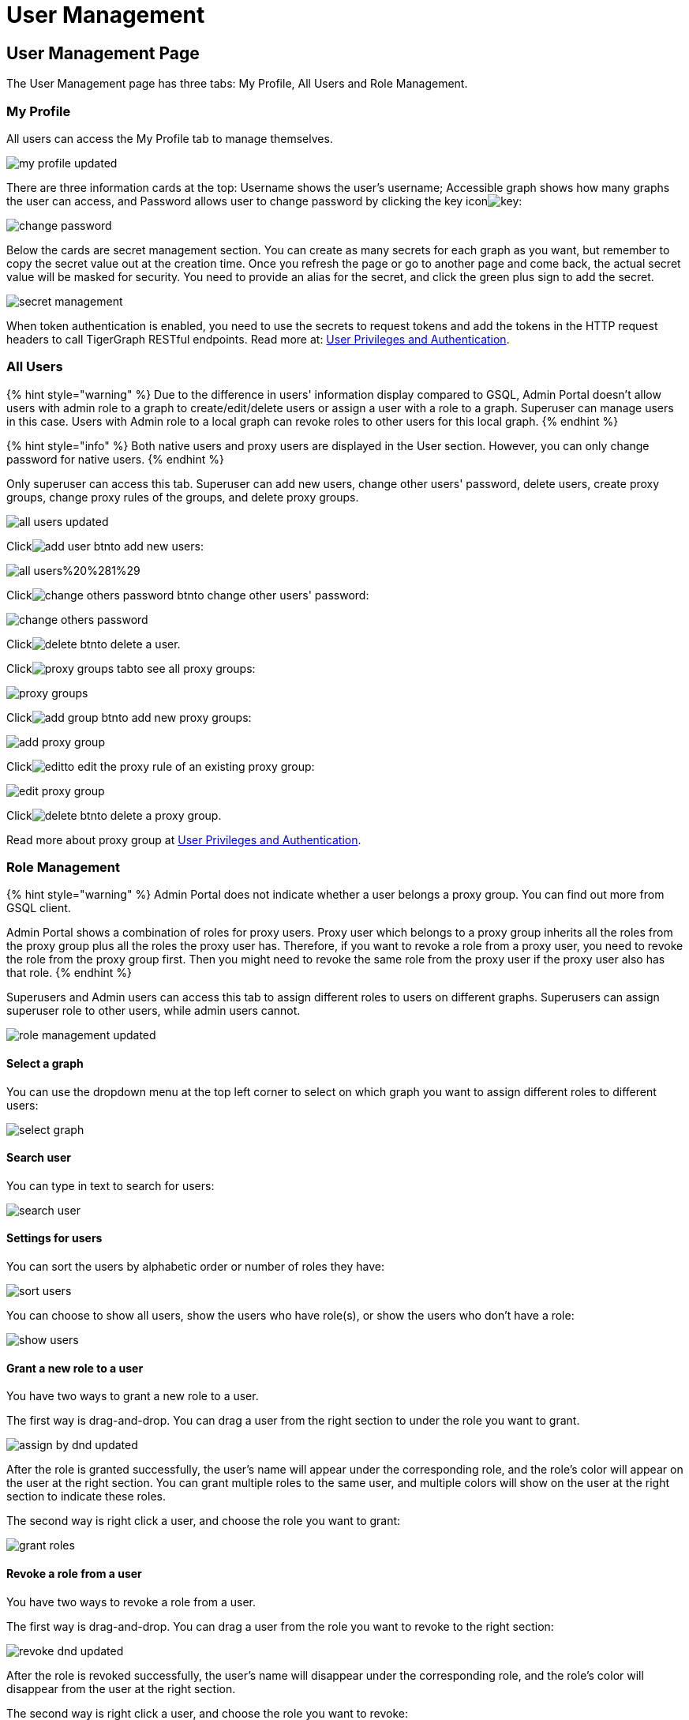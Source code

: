 = User Management

== User Management Page +++<a id="TigerGraphAdminPortalUIGuide-DashboardPagedashboard">++++++</a>+++

The User Management page has three tabs: My Profile, All Users and Role Management.

=== My Profile

All users can access the My Profile tab to manage themselves.

image::../../../.gitbook/assets/my-profile-updated.png[]

There are three information cards at the top: Username shows the user's username; Accessible graph shows how many graphs the user can access, and Password allows user to change password by clicking the key iconimage:../../../.gitbook/assets/key.png[]:

image::../../../.gitbook/assets/change-password.png[]

Below the cards are secret management section. You can create as many secrets for each graph as you want, but remember to copy the secret value out at the creation time. Once you refresh the page or go to another page and come back, the actual secret value will be masked for security. You need to provide an alias for the secret, and click the green plus sign to add the secret.

image::../../../.gitbook/assets/secret-management.png[]

When token authentication is enabled, you need to use the secrets to request tokens and add the tokens in the HTTP request headers to call TigerGraph RESTful endpoints. Read more at: link:../../../admin/admin-guide/user-access/user-privileges-and-authentication.md#rest-authentication[User Privileges and Authentication].

=== All Users

{% hint style="warning" %}
Due to the difference in users' information display compared to GSQL, Admin Portal doesn't allow users with admin role to a graph to create/edit/delete users or assign a user with a role to a graph. Superuser can manage users in this case. Users with Admin role to a local graph can revoke roles to other users for this local graph.
{% endhint %}

{% hint style="info" %}
Both native users and proxy users are displayed in the User section. However, you can only change password for native users.
{% endhint %}

Only superuser can access this tab. Superuser can add new users, change other users' password, delete users, create proxy groups, change proxy rules of the groups, and delete proxy groups.

image::../../../.gitbook/assets/all-users-updated.png[]

Clickimage:../../../.gitbook/assets/add-user-btn.png[]to add new users:

image::../../../.gitbook/assets/all-users%20%281%29.png[]

Clickimage:../../../.gitbook/assets/change-others-password-btn.png[]to change other users' password:

image::../../../.gitbook/assets/change-others-password.png[]

Clickimage:../../../.gitbook/assets/delete_btn.png[]to delete a user.

Clickimage:../../../.gitbook/assets/proxy-groups-tab.png[]to see all proxy groups:

image::../../../.gitbook/assets/proxy-groups.png[]

Clickimage:../../../.gitbook/assets/add-group-btn.png[]to add new proxy groups:

image::../../../.gitbook/assets/add-proxy-group.png[]

Clickimage:../../../.gitbook/assets/edit.png[]to edit the proxy rule of an existing proxy group:

image::../../../.gitbook/assets/edit-proxy-group.png[]

Clickimage:../../../.gitbook/assets/delete_btn.png[]to delete a proxy group.

Read more about proxy group at link:../../../admin/admin-guide/user-access/user-privileges-and-authentication.md#creating-and-managing-proxy-groups[User Privileges and Authentication].

=== Role Management

{% hint style="warning" %}
Admin Portal does not indicate whether a user belongs a proxy group. You can find out more from GSQL client.

Admin Portal shows a combination of roles for proxy users. Proxy user which belongs to a proxy group inherits all the roles from the proxy group plus all the roles the proxy user has. Therefore, if you want to revoke a role from a proxy user, you need to revoke the role from the proxy group first. Then you might need to revoke the same role from the proxy user if the proxy user also has that role.
{% endhint %}

Superusers and Admin users can access this tab to assign different roles to users on different graphs. Superusers can assign superuser role to other users, while admin users cannot.

image::../../../.gitbook/assets/role-management-updated.png[]

==== Select a graph

You can use the dropdown menu at the top left corner to select on which graph you want to assign different roles to different users:

image::../../../.gitbook/assets/select-graph.png[]

==== Search user

You can type in text to search for users:

image::../../../.gitbook/assets/search-user.png[]

==== Settings for users

You can sort the users by alphabetic order or number of roles they have:

image::../../../.gitbook/assets/sort-users.png[]

You can choose to show all users, show the users who have role(s), or show the users who don't have a role:

image::../../../.gitbook/assets/show-users.png[]

==== Grant a new role to a user

You have two ways to grant a new role to a user.

The first way is drag-and-drop. You can drag a user from the right section to under the role you want to grant.

image::../../../.gitbook/assets/assign-by-dnd-updated.png[]

After the role is granted successfully, the user's name will appear under the corresponding role, and the role's color will appear on the user at the right section. You can grant multiple roles to the same user, and multiple colors will show on the user at the right section to indicate these roles.

The second way is right click a user, and choose the role you want to grant:

image::../../../.gitbook/assets/grant-roles.png[]

==== Revoke a role from a user

You have two ways to revoke a role from a user.

The first way is drag-and-drop. You can drag a user from the role you want to revoke to the right section:

image::../../../.gitbook/assets/revoke-dnd-updated.png[]

After the role is revoked successfully, the user's name will disappear under the corresponding role, and the role's color will disappear from the user at the right section.

The second way is right click a user, and choose the role you want to revoke:

image::../../../.gitbook/assets/revoke-a-role.png[]

==== Change a user's role

You can drag a user from under one role to under another role at the left section. This is a shortcut to change the user's role:

image::../../../.gitbook/assets/change-role-updated.png[]

Similarly, you can also clickimage:../../../.gitbook/assets/proxy-groups%20%281%29.png[]to switch to proxy groups and manage their roles.

image::../../../.gitbook/assets/manage-groups.png[]

{% hint style="success" %}
*Tip:* If you manage users through GSQL, please click on refresh button on the top right corner to reflect the changes in Admin Portal.
{% endhint %}
